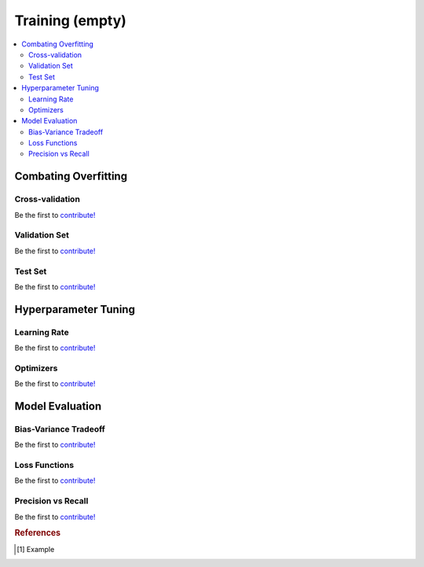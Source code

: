 .. _probability:

================
Training (empty)
================

.. contents:: :local:


Combating Overfitting
=====================

Cross-validation
----------------

Be the first to `contribute! <https://github.com/bfortuner/ml-cheatsheet>`__

Validation Set
--------------

Be the first to `contribute! <https://github.com/bfortuner/ml-cheatsheet>`__

Test Set
--------

Be the first to `contribute! <https://github.com/bfortuner/ml-cheatsheet>`__



Hyperparameter Tuning
=====================

Learning Rate
-------------

Be the first to `contribute! <https://github.com/bfortuner/ml-cheatsheet>`__

Optimizers
----------

Be the first to `contribute! <https://github.com/bfortuner/ml-cheatsheet>`__



Model Evaluation
================


Bias-Variance Tradeoff
----------------------

Be the first to `contribute! <https://github.com/bfortuner/ml-cheatsheet>`__

Loss Functions
--------------

Be the first to `contribute! <https://github.com/bfortuner/ml-cheatsheet>`__

Precision vs Recall
-------------------

Be the first to `contribute! <https://github.com/bfortuner/ml-cheatsheet>`__









.. rubric:: References

.. [1] Example
